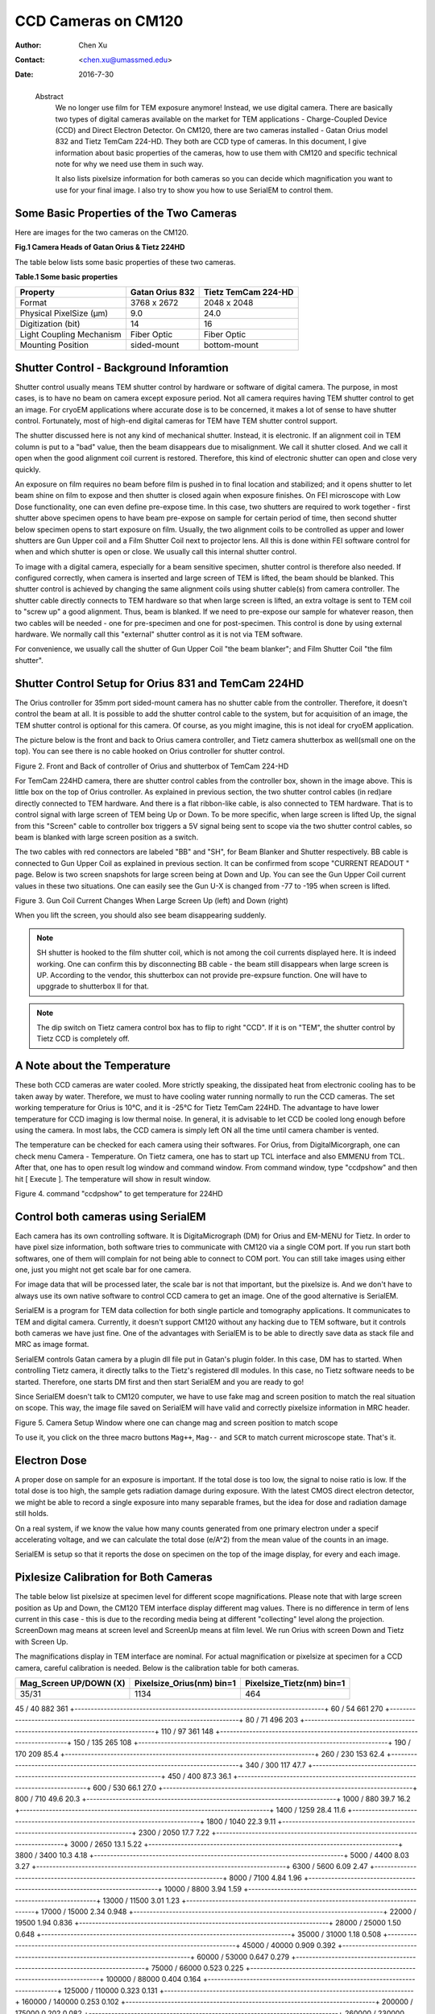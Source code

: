 .. _ccd_cm120:

CCD Cameras on CM120
====================

:Author: Chen Xu
:Contact: <chen.xu@umassmed.edu>
:Date: 2016-7-30

.. _glossary:

  Abstract
    We no longer use film for TEM exposure anymore! Instead, we use digital camera. There are basically two types of digital 
    cameras available on the market for TEM applications - Charge-Coupled Device (CCD) and Direct Electron Detector. On CM120, 
    there are two cameras installed - Gatan Orius model 832 and Tietz TemCam 224-HD. They both are CCD type of cameras. In this 
    document, I give information about basic properties of the cameras, how to use them with CM120 and specific technical note 
    for why we need use them in such way.

    It also lists pixelsize information for both cameras so you can decide which magnification you want to use for your final image. 
    I also try to show you how to use SerialEM to control them.

.. _property:

Some Basic Properties of the Two Cameras
----------------------------------------

Here are images for the two cameras on the CM120.

**Fig.1 Camera Heads of Gatan Orius & Tietz 224HD**

.. image:: ../images/orius-224hd.png
..   :height: 361 px
..   :width: 833 px
   :scale: 50 %
   :alt: Gatan Orius & Tietz 224HD Cameras
   :align: left

The table below lists some basic properties of these two cameras. 

**Table.1 Some basic properties**

+--------------------------+-------------------+----------------------+
|  Property                | Gatan Orius 832   | Tietz TemCam 224-HD  |
+==========================+===================+======================+
|  Format                  |   3768 x 2672     |   2048 x 2048        |
+--------------------------+-------------------+----------------------+
| Physical PixelSize (μm)  |   9.0             |   24.0               |
+--------------------------+-------------------+----------------------+
| Digitization (bit)       |   14              |   16                 |
+--------------------------+-------------------+----------------------+
| Light Coupling Mechanism |  Fiber Optic      |   Fiber Optic        |
+--------------------------+-------------------+----------------------+
| Mounting Position        |   sided-mount     |   bottom-mount       |
+--------------------------+-------------------+----------------------+

.. _shutter-control

Shutter Control - Background Inforamtion
----------------------------------------

Shutter control usually means TEM shutter control by hardware or software of digital camera. The purpose, in most cases, is to have no beam on camera except exposure period. Not all camera requires having TEM shutter control to get an image. For cryoEM applications where accurate dose is to be concerned, it makes a lot of sense to have shutter control. Fortunately, most of high-end digital cameras for TEM have TEM shutter control support.

The shutter discussed here is not any kind of mechanical shutter. Instead, it is electronic. If an alignment coil in TEM column is put to a "bad" value, then the beam disappears due to misalignment. We call it shutter closed. And we call it open when the good alignment coil current is restored. Therefore, this kind of electronic shutter can open and close very quickly.

An exposure on film requires no beam before film is pushed in to final location and stabilized; and it opens shutter to let beam shine on film to expose and then shutter is closed again when exposure finishes. On FEI microscope with Low Dose functionality, one can even define pre-expose time. In this case, two shutters are required to work together - first shutter above specimen opens to have beam pre-expose on sample for certain period of time, then second shutter below specimen opens to start exposure on film. Usually, the two alignment coils to be controlled as upper and lower shutters are Gun Upper coil and a Film Shutter Coil next to projector lens. All this is done within FEI software control for when and which shutter is open or close. We usually call this internal shutter control.

To image with a digital camera, especially for a beam sensitive specimen, shutter control is therefore also needed. If configured correctly, when camera is inserted and large screen of TEM is lifted, the beam should be blanked. This shutter control is achieved by changing the same alignment coils using shutter cable(s) from camera controller. The shutter cable directly connects to TEM hardware so that when large screen is lifted, an extra voltage is sent to TEM coil to "screw up" a good alignment. Thus, beam is blanked. If we need to pre-expose our sample for whatever reason, then two cables will be needed - one for pre-specimen and one for post-specimen. This control is done by using external hardware. We normally call this "external" shutter control as it is not via TEM software.

For convenience, we usually call the shutter of Gun Upper Coil "the beam blanker"; and Film Shutter Coil "the film shutter".

.. _shutter-control-setup

Shutter Control Setup for Orius 831 and TemCam 224HD
----------------------------------------------------

The Orius controller for 35mm port sided-mount camera has no shutter cable from the controller. Therefore, it doesn't control the beam at all. It is possible to add the shutter control cable to the system, but for acquisition of an image, the TEM shutter control is optional for this camera. Of course, as you might imagine, this is not ideal for cryoEM application.

The picture below is the front and back to Orius camera controller, and Tietz camera shutterbox as well(small one on the top). You can see there is no cable hooked on Orius controller for shutter control.

Figure 2. Front and Back of controller of Orius and shutterbox of TemCam 224-HD

.. image:: ../images/front-back-orius-controller.png

For TemCam 224HD camera, there are shutter control cables from the controller box, shown in the image above. This is little box on the top of Orius controller. As explained in previous section, the two shutter control cables (in red)are directly connected to TEM hardware. And there is a flat ribbon-like cable, is also connected to TEM hardware. That is to control signal with large screen of TEM being Up or Down. To be more specific, when large screen is lifted Up, the signal from this "Screen" cable to controller box triggers a 5V signal being sent to scope via the two shutter control cables, so beam is blanked with large screen position as a switch.

The two cables with red connectors are labeled "BB" and "SH", for Beam Blanker and Shutter respectively. BB cable is connected to Gun Upper Coil as explained in previous section. It can be confirmed from scope "CURRENT READOUT " page. Below is two screen snapshots for large screen being at Down and Up. You can see the Gun Upper Coil current values in these two situations. One can easily see the Gun U-X is changed from -77 to -195 when screen is lifted.

Figure 3. Gun Coil Current Changes When Large Screen Up (left) and Down (right)

.. image:: ../images/current-scr-up-down.png

When you lift the screen, you should also see beam disappearing suddenly.
  
.. Note::

   SH shutter is hooked to the film shutter coil, which is not among the coil currents displayed here. It is indeed working. One can confirm this by disconnecting BB cable - the beam still disappears when large screen is UP. According to the vendor, this shutterbox can not provide pre-expsure function. One will have to upggrade to shutterbox II for that.

.. Note::

   The dip switch on Tietz camera control box has to flip to right "CCD". If it is on "TEM", the shutter control by Tietz CCD is completely off.

.. _temperature:

A Note about the Temperature
----------------------------

These both CCD cameras are water cooled. More strictly speaking, the dissipated heat from electronic cooling has to be taken away by water. Therefore, we must to have cooling water running normally to run the CCD cameras. The set working temperature for Orius is 10°C, and it is -25°C for Tietz TemCam 224HD. The advantage to have lower temperature for CCD imaging is low thermal noise. In general, it is advisable to let CCD be cooled long enough before using the camera. In most labs, the CCD camera is simply left ON all the time until camera chamber is vented.

The temperature can be checked for each camera using their softwares. For Orius, from DigitalMicorgraph, one can check menu Camera - Temperature. On Tietz camera, one has to start up TCL interface and also EMMENU from TCL. After that, one has to open result log window and command window. From command window, type "ccdpshow" and then hit [ Execute ]. The temperature will show in result window.

Figure 4. command "ccdpshow" to get temperature for 224HD

.. image:: ../images/ccdpshow.png

.. _serialem:

Control both cameras using SerialEM
-----------------------------------

Each camera has its own controlling software. It is DigitaMicrograph (DM) for Orius and EM-MENU for Tietz. In order to have pixel size information, both software tries to communicate with CM120 via a single COM port. If you run start both softwares, one of them will complain for not being able to connect to COM port. You can still take images using either one, just you might not get scale bar for one camera.

For image data that will be processed later, the scale bar is not that important, but the pixelsize is. And we don't have to always use its own native software to control CCD camera to get an image. One of the good alternative is SerialEM.

SerialEM is a program for TEM data collection for both single particle and tomography applications. It communicates to TEM and digital camera. Currently, it doesn't support CM120 without any hacking due to TEM software, but it controls both cameras we have just fine. One of the advantages with SerialEM is to be able to directly save data as stack file and MRC as image format.

SerialEM controls Gatan camera by a plugin dll file put in Gatan's plugin folder. In this case, DM has to started. When controlling Tietz camera, it directly talks to the Tietz's registered dll modules. In this case, no Tietz software needs to be started. Therefore, one starts DM first and then start SerialEM and you are ready to go!

Since SerialEM doesn't talk to CM120 computer, we have to use fake mag and screen position to match the real situation on scope. This way, the image file saved on SerialEM will have valid and correctly pixelsize information in MRC header.

Figure 5. Camera Setup Window where one can change mag and screen position to match scope

.. image:: ../images/fake-mag-screen-setup.png

To use it, you click on the three macro buttons ``Mag++``, ``Mag--`` and ``SCR`` to match current microscope state. That's it.

.. _electron-dose

Electron Dose
-------------

A proper dose on sample for an exposure is important. If the total dose is too low, the signal to noise ratio is low. If the total dose is too high, the sample gets radiation damage during exposure. With the latest CMOS direct electron detector, we might be able to record a single exposure into many separable frames, but the idea for dose and radiation damage still holds.

On a real system, if we know the value how many counts generated from one primary electron under a specif accelerating voltage, and we can calculate the total dose (e/A^2) from the mean value of the counts in an image.

SerialEM is setup so that it reports the dose on specimen on the top of the image display, for every and each image.

.. _pixelsize

Pixlesize Calibration for Both Cameras
--------------------------------------

The table below list pixelsize at specimen level for different scope magnifications. Please note that with large screen position as Up and Down, the CM120 TEM interface display different mag values. There is no difference in term of lens current in this case - this is due to the recording media being at different "collecting" level along the projection. ScreenDown mag means at screen level and ScreenUp means at film level. We run Orius with screen Down and Tietz with Screen Up.

The magnifications display in TEM interface are nominal. For actual magnification or pixelsize at specimen for a CCD camera, careful calibration is needed. Below is the calibration table for both cameras.

+-----------------------+---------------------------+---------------------------+
|Mag_Screen UP/DOWN (X) | Pixelsize_Orius(nm) bin=1 | Pixelsize_Tietz(nm) bin=1 |
+=======================+===========================+===========================+
| 35/31                 | 1134                      |  464                      |
+-----------------------+---------------------------+---------------------------+

45 / 40	882	361
+-----------------------------------------------------------------------------+
60 / 54	661	270
+-----------------------------------------------------------------------------+
80 / 71	496	203
+-----------------------------------------------------------------------------+
110 / 97	361	148
+-----------------------------------------------------------------------------+
150 / 135	265	108
+-----------------------------------------------------------------------------+
190 / 170	209	85.4
+-----------------------------------------------------------------------------+
260 / 230	153	62.4
+-----------------------------------------------------------------------------+
340 / 300	117	47.7
+-----------------------------------------------------------------------------+
450 / 400	87.3	36.1
+-----------------------------------------------------------------------------+
600 / 530	66.1	27.0
+-----------------------------------------------------------------------------+
800 / 710	49.6	20.3
+-----------------------------------------------------------------------------+
1000 / 880	39.7	16.2
+-----------------------------------------------------------------------------+
1400 / 1259	28.4	11.6
+-----------------------------------------------------------------------------+
1800 / 1040	22.3	9.11
+-----------------------------------------------------------------------------+
2300 / 2050	17.7	7.22
+-----------------------------------------------------------------------------+
3000 / 2650	13.1	5.22
+-----------------------------------------------------------------------------+
3800 / 3400	10.3	4.18
+-----------------------------------------------------------------------------+
5000 / 4400	8.03	3.27
+-----------------------------------------------------------------------------+
6300 / 5600	6.09	2.47
+-----------------------------------------------------------------------------+
8000 / 7100	4.84	1.96
+-----------------------------------------------------------------------------+
10000 / 8800	3.94	1.59
+-----------------------------------------------------------------------------+
13000 / 11500	3.01	1.23
+-----------------------------------------------------------------------------+
17000 / 15000	2.34	0.948
+-----------------------------------------------------------------------------+
22000 / 19500	1.94	0.836
+-----------------------------------------------------------------------------+
28000 / 25000	1.50	0.648
+-----------------------------------------------------------------------------+
35000 / 31000	1.18	0.508
+-----------------------------------------------------------------------------+
45000 / 40000	0.909	0.392
+-----------------------------------------------------------------------------+
60000 / 53000	0.647	0.279
+-----------------------------------------------------------------------------+
75000 / 66000	0.523	0.225
+-----------------------------------------------------------------------------+
100000 / 88000	0.404	0.164
+-----------------------------------------------------------------------------+
125000 / 110000	0.323	0.131
+-----------------------------------------------------------------------------+
160000 / 140000	0.253	0.102
+-----------------------------------------------------------------------------+
200000 / 175000	0.202	0.082
+-----------------------------------------------------------------------------+
260000 / 230000	0.155	0.063
+-----------------------------------------------------------------------------+
340000 / 300000	0.119	0.048
+-----------------------------------------------------------------------------+
430000 / 380000	0.094	0.038
+-----------------------------------------------------------------------------+
580000 / 510000	0.070	0.028
+-----------------------------------------------------------------------------+
750000 / 660000	0.054	0.022
+-----------------------------------------------------------------------------+
